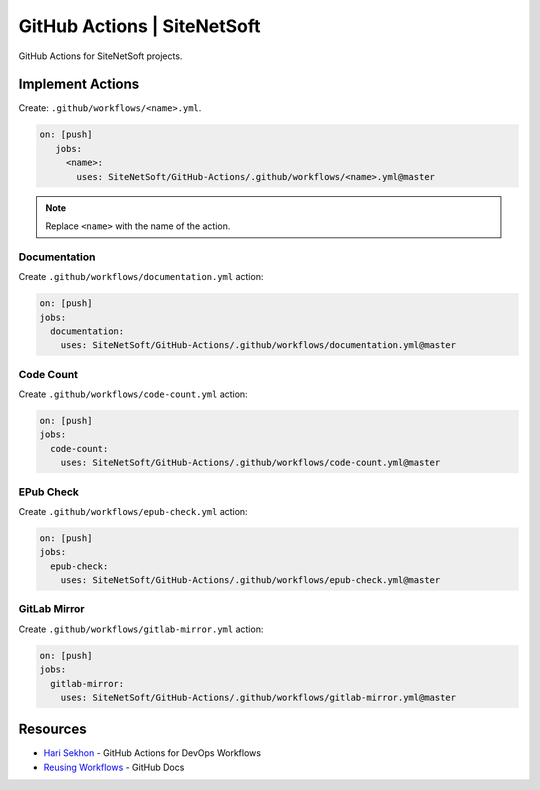GitHub Actions | SiteNetSoft
============================

GitHub Actions for SiteNetSoft projects.

Implement Actions
-----------------

Create: ``.github/workflows/<name>.yml``.

.. code-block:: yaml

     on: [push]
        jobs:
          <name>:
            uses: SiteNetSoft/GitHub-Actions/.github/workflows/<name>.yml@master

.. note::

   Replace ``<name>`` with the name of the action.

Documentation
^^^^^^^^^^^^^

Create ``.github/workflows/documentation.yml`` action:

.. code-block::

    on: [push]
    jobs:
      documentation:
        uses: SiteNetSoft/GitHub-Actions/.github/workflows/documentation.yml@master

Code Count
^^^^^^^^^^^^^

Create ``.github/workflows/code-count.yml`` action:

.. code-block::

    on: [push]
    jobs:
      code-count:
        uses: SiteNetSoft/GitHub-Actions/.github/workflows/code-count.yml@master

EPub Check
^^^^^^^^^^

Create ``.github/workflows/epub-check.yml`` action:

.. code-block::

    on: [push]
    jobs:
      epub-check:
        uses: SiteNetSoft/GitHub-Actions/.github/workflows/epub-check.yml@master

GitLab Mirror
^^^^^^^^^^^^^

Create ``.github/workflows/gitlab-mirror.yml`` action:

.. code-block::

    on: [push]
    jobs:
      gitlab-mirror:
        uses: SiteNetSoft/GitHub-Actions/.github/workflows/gitlab-mirror.yml@master

Resources
---------

- `Hari Sekhon <https://github.com/HariSekhon/GitHub-Actions>`__ - GitHub Actions for DevOps Workflows
- `Reusing Workflows <https://docs.github.com/en/actions/using-workflows/reusing-workflows#calling-a-reusable-workflow>`__ - GitHub Docs
